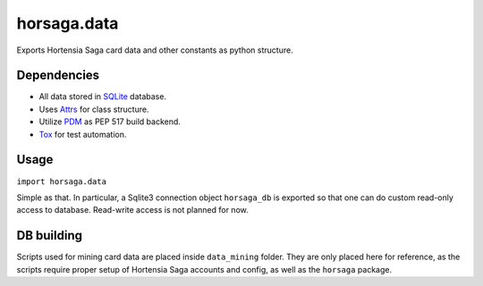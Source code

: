 ============
horsaga.data
============

.. raw:: html

    <img src="https://github.com/Hortensia-Saga/horsaga-data/actions/workflows/testing.yml/badge.svg" alt="Testing workflow badge" />

Exports Hortensia Saga card data and other constants as python structure.

Dependencies
************

- All data stored in `SQLite`_ database.
- Uses `Attrs`_ for class structure.
- Utilize `PDM`_ as PEP 517 build backend.
- `Tox`_ for test automation.

Usage
*****

``import horsaga.data``

Simple as that. In particular, a Sqlite3 connection object
``horsaga_db`` is exported so that one can do custom read-only access
to database. Read-write access is not planned for now.

.. _SQLite: https://www.sqlite.org/
.. _Attrs: https://www.attrs.org/
.. _PDM: https://pdm.fming.dev/
.. _Tox: https://tox.wiki/

DB building
***********

Scripts used for mining card data are placed inside ``data_mining`` folder.
They are only placed here for reference, as the scripts require proper setup
of Hortensia Saga accounts and config, as well as the ``horsaga`` package.